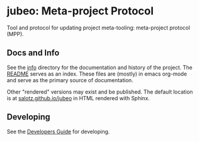 * jubeo: Meta-project Protocol

Tool and protocol for updating project meta-tooling: meta-project
protocol (MPP).


** Docs and Info

See the [[file:./info][info]] directory for the documentation and history of the
project. The [[file:./info/README.org][README]] serves as an index. These files are (mostly) in
emacs org-mode and serve as the primary source of documentation. 

Other "rendered" versions may exist and be published. The default
location is at
[[https://salotz.github.io/jubeo][salotz.github.io/jubeo]]
in HTML rendered with Sphinx.

** COMMENT Maintenance Intent

** Developing

See the [[file:info/dev_guide.org][Developers Guide]] for developing.
